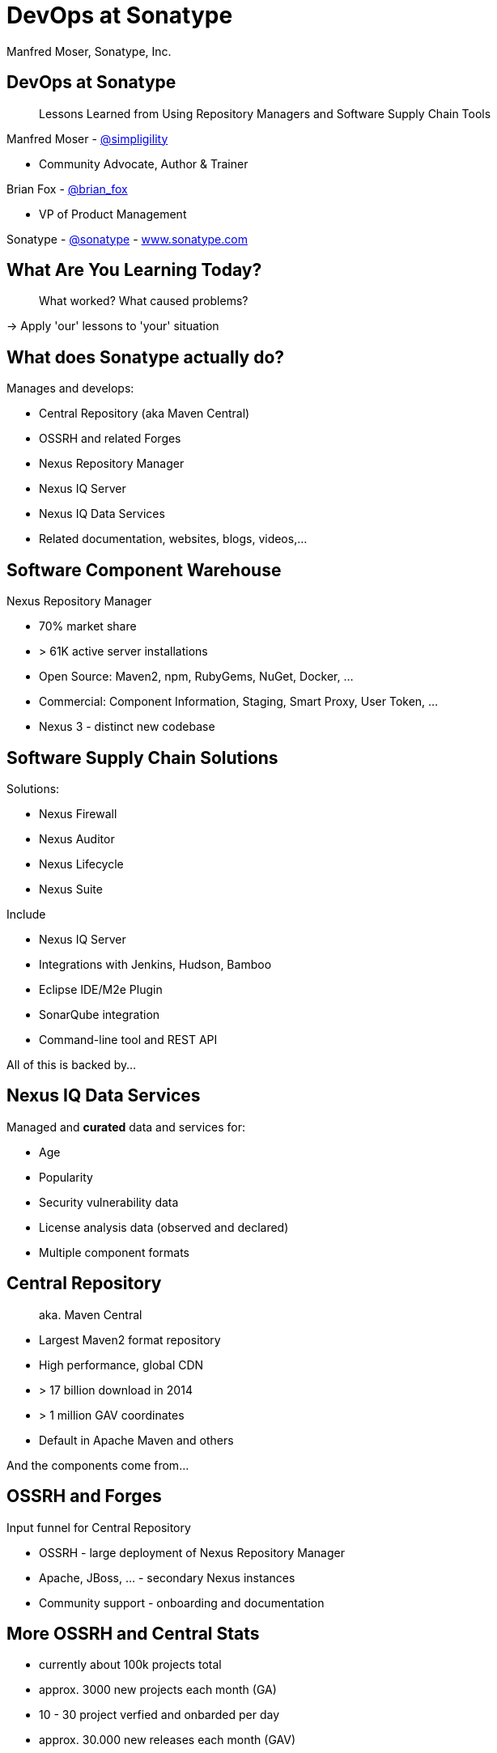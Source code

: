 =  DevOps at Sonatype
:title: Lessons Learned using Repository Managers and Supply Chain Tools for DevOps at Sonatype
:Author:   Manfred Moser, Sonatype, Inc.
:Date: October 2015
:icons:
:copyright: Copyright 2011-present, Sonatype Inc. All Rights Reserved.
:incremental:

== DevOps at Sonatype
:incremental!:

[quote]
Lessons Learned from Using Repository Managers and Software Supply Chain Tools 

Manfred Moser - http://twitter.com/simpligility[@simpligility] 

* Community Advocate, Author & Trainer

Brian Fox - http://twitter.com/brian_fox[@brian_fox] 

* VP of Product Management

Sonatype - http://twitter.com/sonatypebrian_fox[@sonatype] - http://www.sonatype.com[www.sonatype.com]

== What Are You Learning Today?
:incremental!:

[quote]
What worked? What caused problems?

-> Apply 'our' lessons to 'your' situation

== What does Sonatype actually do? 
:incremental!:

Manages and develops:

* Central Repository (aka Maven Central)
* OSSRH and related Forges
* Nexus Repository Manager
* Nexus IQ Server
* Nexus IQ Data Services
* Related documentation, websites, blogs, videos,...

== Software Component Warehouse
:incremental!:

Nexus Repository Manager

* 70% market share
* > 61K active server installations
* Open Source: Maven2, npm, RubyGems, NuGet, Docker, ...
* Commercial: Component Information, Staging, Smart Proxy, User Token, ...
* Nexus 3 - distinct new codebase

== Software Supply Chain Solutions
:incremental!:

Solutions:

* Nexus Firewall
* Nexus Auditor
* Nexus Lifecycle
* Nexus Suite

Include

* Nexus IQ Server
* Integrations with Jenkins, Hudson, Bamboo
* Eclipse IDE/M2e Plugin
* SonarQube integration
* Command-line tool and REST API

All of this is backed by... 

== Nexus IQ Data Services
:incremental!:

Managed and *curated* data and services for:

* Age
* Popularity
* Security vulnerability data
* License analysis data (observed and declared)
* Multiple component formats

== Central Repository 
:incremental!:

[quote]
aka. Maven Central

* Largest Maven2 format repository
* High performance, global CDN 
* > 17 billion download in 2014
* > 1 million GAV coordinates
* Default in Apache Maven and others

And the components come from...

== OSSRH and Forges
:incremental!:

Input funnel for Central Repository

* OSSRH - large deployment of Nexus Repository Manager
* Apache, JBoss, ... - secondary Nexus instances
* Community support - onboarding and documentation

== More OSSRH and Central Stats

* currently about 100k projects total
* approx. 3000 new projects each month (GA)
* 10 - 30 project verfied and onbarded per day
* approx. 30.000 new releases each month (GAV)

== Who Helps at Sonatype
:incremental!:

* Internationally distributed 
* Multiple-time zones
* Remote work the rule, not the exception

TIP: Western North America to Eastern Europe

image::images/nexus-team-timezones.png[scale=100]

== Teams
:incremental!:

* Numerous smaller teams
* Different focus of teams
* Cross-team members 
* Dynamic grouping around efforts - 'task force'

== Process

In a nutshell - nothing special, no surprises.

image::images/usual-process.png[scale=100]

== Process

* Scrum framework
* Kanban inspired
* Backlog refinement
* Regular meetings

-> Differs per team!

[quote]
Everyone has their own process. You need to figure out what works for you!


== Communication
:incremental!:

* Good old phone and VOIP
* Atlassian HipChat
* Google Hangouts
* join.me
* PagerDuty

TIP: Using video more has helped avoid misunderstandings.

== Source Control
:incremental!:

* GitHub - public and private
* Atlassian Stash - private only

TIP: We are an earlier Git adopter and use it exclusively. 

== Track and Plan
:incremental!:

* Atlassian JIRA
* Trello
* Basecamp
* Aha.io
* Salesforce

Tool Lessons:

* Different people use different tools
* Overlap is inevitable
* Be prepared to implment integrations
* Tools come and go - be agile

== Continuous Integration
:incremental!:

* Stopped using Hudson long time ago
* Atlassian Bamboo

== Build
:incremental!:

* Apache Maven
* Grunt and NPM for client side
* Shell scripts

== Maven Tips and Tricks
:incremental!:

* Maven wrapper
* Follow best practices
* Organization POM
* Enforcer Plugin
* and lots more

== (Maven) Project Complexity

Find balance for

* Number vs size of projects
* Multi-module vs multiple projects
* Consider release cycle
* IDE functionality
* Build time

TIP: Example Nexus OSS and Nexus Repository Manager

== Develop
:incremental!:

* Feature branches
** short lived
** sometimes shared between
** automatic Bamboo feature branch build creation
* IDE
** Eclipse IDE
** IntelliJ IDEA
* Lots of OSX, some Windows & Linux

== Test
:incremental!:

Unit, functional and manual

* Junit
* Geb
* Spock
* Pax Exam
* Selenide

TIP: No tests, no merge!

== Document
:incremental!:

Multiple output formats from:

* Atlassian Confluence
* Google Docs
* Asciidoc
* Pelican

Instituting development workflows including 

* Git-based versioning 
* and branching, 
* pull requests and reviews 
* and CI builds 

is very useful! 

== Continuously Build
:incremental!:

* Atlassian Bamboo
* > 100 build plans
* Elastics Bamboo - EC2 instances
* Feature branch builds increases number
* Automated functional test suite runs
* Automated release
* Documentation builds and deployments

== Bamboo Tips
:incremental!:

* Resource project
* Fresh Maven repo for each build off Nexus
* Build plan notifications into HipChat channels
* Links to GitHub and JIRA 

== More Bamboo Tips
:incremental!:

* Share and store repo and other outputs as build artifacts
* Static documentation = usable artifact
* Limited number of standard Amazon Machine Images (AMI)
* Include standard tools
* Build artifacts stored on Amazon Elastic Block Storage (EBS)
* Base build plan with tool configuration

== Build Plan Commonalities

All builds plans:

* Common configuration from base plan - used as shared artifact, managed in git repo
* Global variables - defaults that allow overrides
* 'build' task - compile and test code.
* 'release' task - publish to Nexus and tag in git
* bundle test artifacts
* Main vs features branches - different config
* Branch builds auto-created

== Repository Manager 

* component source for consumers
* component target for producers

image::images/producers-consumers.png[scale=100]

== Co-Locate For Performance

Continuous integration is consumer and producer.

Best practice: 

* Get it close together
* And sync to another repository if needed. 

image::images/nexus-bamboo-rso.png[scale=100]

== Validate
:incremental!:

* SonarQube - integrated in Bamboo and GitHub
* License check with Maven plugin
* No merges without build passing and code review 
* Component policy with Nexus Lifecycle

== Release
:incremental!:

* Workflow and notification with Nexus staging
* Including validation with Nexus Lifecycle
** Security checks
** License checks
** Architecture checks (e.g. component age)
* Usage of release build number - `2.11.4-01`
* Same release stuff on OSSRH

image::images/nexus-bamboo-staging.png[scale=100]

== Manage Components
:incremental!:

Nexus Repository Manager and Nexus Lifecycle

Nexus Repository Manager 

* SNAPSHOT versions of master are deployed to Nexus
* feature branch versions are not deployed
* master = integration branch
* within build cluster
* also used by developers
* target for deployments
* proxy 
* host 
* staging
* Thousands of users and projects on OSSRH
* smart proxy to Nexus outside cluster


== Black and White Listing

Wont work .. tbd

== Golden Repository 

wont work

== Nexus Lifecycle 

* Visualize risk through rule-based automation
* Streamlines component selection with real time data

== Starting Off

* Define risks we care about (internal, external, customer used)
* Open source contributions change out policy (since we contribute it makes sense to use bleeding edge)
* Understand our process and tooling
* limit overhead in our build automation

== Nexus IQ Server Deployment

image::images/nexus-iq-server-integration.png[scale=100]

== Policy

image::images/sonatype-policy.png[scale=100]


== Resulting Report

image::images/nexus-clm-report.png[scale=100]

== Nexus Lifecycle Lessons

* Surprise how many components are used - so many!
* Blocking a release for policy violations
** is a big stick
** but it works


Expect some cleanup of old issues

Socialize the resolution/enforcement process

Low noise and fast results increases usage, adoption

Automate and let the tooling do work (I already have a day job!)

Be responsive (That is my day job!)


== Perimeter Protection

is Nexus Firewall. Can help

== Deploy

Ops team:

* RPMs
* Docker images

== Support

[Quote]
The support team consists of engineers only.

* Write lots of automation and other code
* Atlassian JIRA
* ZenDesk 

== Operations

* SaaS is used whenever possible
* Kanban process
* iDoneThis

TIP: Our Nexus instances vary from hundreds of GB to terabytes of non-proxied context.


== Operations - Service Management

Nexus as component warehouse with Ansible

image::images/service-management.png[scale=100]

== Community
:incremental!:

* Actively work with vendors
* Including open source projects
* Help upstream to help yourself
** Report issues
** Release testing
** Contributions
* Avoid forking third party libraries
* But do it cleanly when necessary

== Next?
:incremental!:

* Join the http://www.sonatype.org/nexus/[Nexus community]
* Star using Nexus OSS
* Try Nexus Repository Manager
* Try Nexus Lifecycle
* Come to our booth

== The End 
:incremental!:

Questions, Remarks &  Discussion

TIP: Slides and examples at http://sonatype.github.io/nexus-presentations/[http://sonatype.github.io/nexus-presentations/] or email manfred@sonatype.com

... and we are hiring!

== Resources
:incremental:

* http://www.sonatype.com[sonatype.com]
* http://www.sonatype.org/nexus/[Nexus community]
* http://search.maven.org[Central Repository] and http://central.sonatype.org[documentation]
* https://www.youtube.com/user/sonatype[Youtube channel]
* http://www.sonatype.org/nexus/2015/04/16/using-atlassian-bamboo-and-nexus-for-continuous-integration/[Inside Engineering - blog post]
* http://www.sonatype.org/nexus/members-only/video-gallery-2/inside-the-sonatype-engineering-machine-the-process-and-the-tooling/[Inside Engineering - videos]
* http://www.sonatype.org/nexus/members-only/video-gallery-2/free-training-sonatype-nexus-and-clm-tips-from-the-trenches/[Nexus Tips from the Trenches video series]
* http://www.sonatype.com/about/2014-open-source-software-development-survey[2014 Open Source Software Development Survey Results]
* http://www.sonatype.com/speedbumps[2015 State of the Software Supply Chain Report]
* http://www.slideshare.net/SonatypeCorp[Sonatype slides]
* http://links.sonatype.com/products/nexus/oss/docs[Repository Management with Nexus]
* http://zeroturnaround.com/rebellabs/java-tools-and-technologies-landscape-for-2014/[Java Tools and Technologies Landscape for 2014]
* http://sonatype.github.io/nexus-presentations/[Nexus related slides including this one...]
